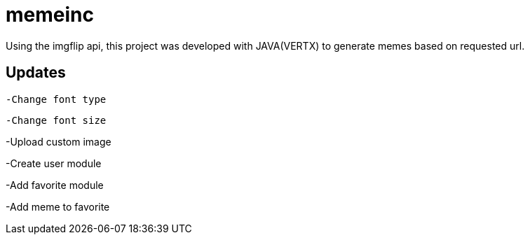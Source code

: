 = memeinc

Using the imgflip api, this project was developed with JAVA(VERTX) to generate memes based on requested url.

== Updates

----
-Change font type
----

----
-Change font size

----
-Upload custom image
----

----
-Create user module
----

----
-Add favorite module
----

----
-Add meme to favorite
----
